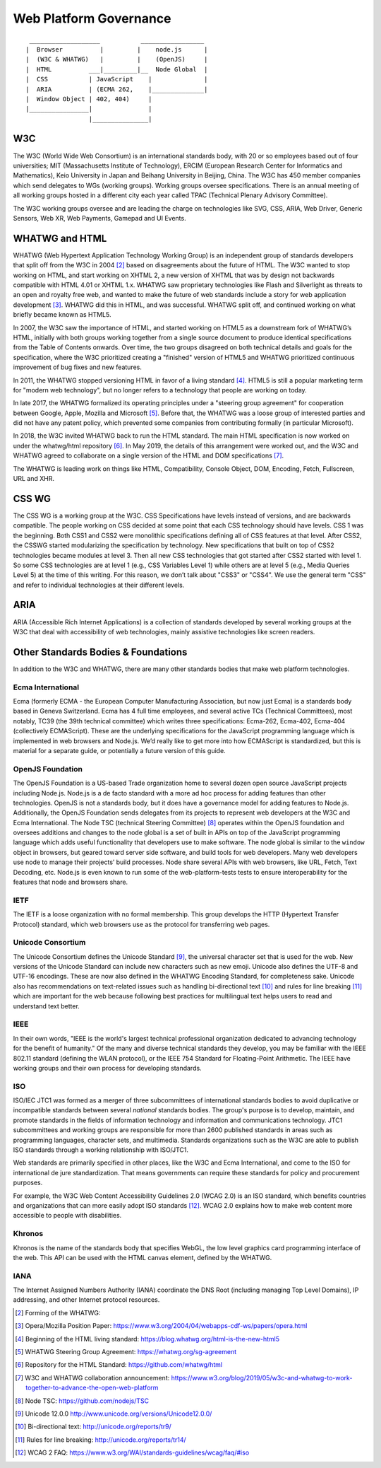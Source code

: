 Web Platform Governance
-----------------------

::

     ___________________           _________________
    |  Browser          |         |    node.js      |
    |  (W3C & WHATWG)   |         |    (OpenJS)     |
    |  HTML          ___|_________|__  Node Global  |
    |  CSS           | JavaScript    |              |
    |  ARIA          | (ECMA 262,    |______________|
    |  Window Object | 402, 404)     |
    |________________|               |
                     |_______________|

W3C
~~~

The W3C (World Wide Web Consortium) is an international standards body, with 20 or so employees based out of four universities; MIT (Massachusetts Institute of Technology), ERCIM (European Research Center for Informatics and Mathematics), Keio University in Japan and Beihang University in Beijing, China. The W3C has 450 member companies which send delegates to WGs (working groups). Working groups oversee specifications. There is an annual meeting of all working groups hosted in a different city each year called TPAC (Technical Plenary Advisory Committee).

The W3C working groups oversee and are leading the charge on technologies like SVG, CSS, ARIA, Web Driver, Generic Sensors, Web XR, Web Payments, Gamepad and UI Events.

WHATWG and HTML
~~~~~~~~~~~~~~~

WHATWG (Web Hypertext Application Technology Working Group) is an independent group of standards developers that split off from the W3C in 2004 [2]_ based on disagreements about the future of HTML. The W3C wanted to stop working on HTML, and start working on XHTML 2, a new version of XHTML that was by design not backwards compatible with HTML 4.01 or XHTML 1.x. WHATWG saw proprietary technologies like Flash and Silverlight as threats to an open and royalty free web, and wanted to make the future of web standards include a story for web application development [3]_. WHATWG did this in HTML, and was successful. WHATWG split off, and continued working on what briefly became known as HTML5.

In 2007, the W3C saw the importance of HTML, and started working on HTML5 as a downstream fork of WHATWG’s HTML, initially with both groups working together from a single source document to produce identical specifications from the Table of Contents onwards. Over time, the two groups disagreed on both technical details and goals for the specification, where the W3C prioritized creating a "finished" version of HTML5 and WHATWG prioritized continuous improvement of bug fixes and new features.

In 2011, the WHATWG stopped versioning HTML in favor of a living standard [4]_. HTML5 is still a popular marketing term for "modern web technology", but no longer refers to a technology that people are working on today.

In late 2017, the WHATWG formalized its operating principles under a "steering group agreement" for cooperation between Google, Apple, Mozilla and Microsoft [5]_. Before that, the WHATWG was a loose group of interested parties and did not have any patent policy, which prevented some companies from contributing formally (in particular Microsoft).

In 2018, the W3C invited WHATWG back to run the HTML standard. The main HTML specification is now worked on under the whatwg/html repository [6]_. In May 2019, the details of this arrangement were worked out, and the W3C and WHATWG agreed to collaborate on a single version of the HTML and DOM specifications [7]_.

The WHATWG is leading work on things like HTML, Compatibility, Console Object, DOM, Encoding, Fetch, Fullscreen, URL and XHR.

CSS WG
~~~~~~

The CSS WG is a working group at the W3C. CSS Specifications have levels instead of versions, and are backwards compatible. The people working on CSS decided at some point that each CSS technology should have levels. CSS 1 was the beginning. Both CSS1 and CSS2 were monolithic specifications defining all of CSS features at that level. After CSS2, the CSSWG started modularizing the specification by technology. New specifications that built on top of CSS2 technologies became modules at level 3. Then all new CSS technologies that got started after CSS2 started with level 1. So some CSS technologies are at level 1 (e.g., CSS Variables Level 1) while others are at level 5 (e.g., Media Queries Level 5) at the time of this writing. For this reason, we don’t talk about "CSS3" or "CSS4". We use the general term "CSS" and refer to individual technologies at their different levels.

ARIA
~~~~

ARIA (Accessible Rich Internet Applications) is a collection of standards developed by several working groups at the W3C that deal with accessibility of web technologies, mainly assistive technologies like screen readers.

Other Standards Bodies & Foundations
~~~~~~~~~~~~~~~~~~~~~~~~~~~~~~~~~~~~

In addition to the W3C and WHATWG, there are many other standards bodies that make web platform technologies.

Ecma International
^^^^^^^^^^^^^^^^^^

Ecma (formerly ECMA - the European Computer Manufacturing Association, but now just Ecma) is a standards body based in Geneva Switzerland. Ecma has 4 full time employees, and several active TCs (Technical Committees), most notably, TC39 (the 39th technical committee) which writes three specifications: Ecma-262, Ecma-402, Ecma-404 (collectively ECMAScript). These are the underlying specifications for the JavaScript programming language which is implemented in web browsers and Node.js. We’d really like to get more into how ECMAScript is standardized, but this is material for a separate guide, or potentially a future version of this guide.

OpenJS Foundation
^^^^^^^^^^^^^^^^^

The OpenJS Foundation is a US-based Trade organization home to several dozen open source JavaScript projects including Node.js. Node.js is a de facto standard with a more ad hoc process for adding features than other technologies. OpenJS is not a standards body, but it does have a governance model for adding features to Node.js. Additionally, the OpenJS Foundation sends delegates from its projects to represent web developers at the W3C and Ecma International. The Node TSC (technical Steering Committee) [8]_ operates within the OpenJS foundation and oversees additions and changes to the node global is a set of built in APIs on top of the JavaScript programming language which adds useful functionality that developers use to make software. The node global is similar to the ``window`` object in browsers, but geared toward server side software, and build tools for web developers. Many web developers use node to manage their projects’ build processes. Node share several APIs with web browsers, like URL, Fetch, Text Decoding, etc. Node.js is even known to run some of the web-platform-tests tests to ensure interoperability for the features that node and browsers share.

IETF
^^^^

The IETF is a loose organization with no formal membership. This group develops the HTTP (Hypertext Transfer Protocol) standard, which web browsers use as the protocol for transferring web pages.

Unicode Consortium
^^^^^^^^^^^^^^^^^^

The Unicode Consortium defines the Unicode Standard [9]_, the universal character set that is used for the web. New versions of the Unicode Standard can include new characters such as new emoji. Unicode also defines the UTF-8 and UTF-16 encodings. These are now also defined in the WHATWG Encoding Standard, for completeness sake. Unicode also has recommendations on text-related issues such as handling bi-directional text [10]_ and rules for line breaking [11]_ which are important for the web because following best practices for multilingual text helps users to read and understand text better.

IEEE
^^^^

In their own words, "IEEE is the world's largest technical professional organization dedicated to advancing technology for the benefit of humanity." Of the many and diverse technical standards they develop, you may be familiar with the IEEE 802.11 standard (defining the WLAN protocol), or the IEEE 754 Standard for Floating-Point Arithmetic. The IEEE have working groups and their own process for developing standards.

ISO
^^^

ISO/IEC JTC1 was formed as a merger of three subcommittees of international standards bodies to avoid duplicative or incompatible standards between several *national* standards bodies. The group's purpose is to develop, maintain, and promote standards in the fields of information technology and information and communications technology. JTC1 subcommittees and working groups are responsible for more than 2600 published standards in areas such as programming languages, character sets, and multimedia. Standards organizations such as the W3C are able to publish ISO standards through a working relationship with ISO/JTC1.

Web standards are primarily specified in other places, like the W3C and Ecma International, and come to the ISO for international de jure standardization. That means governments can require these standards for policy and procurement purposes.

For example, the W3C Web Content Accessibility Guidelines 2.0 (WCAG 2.0) is an ISO standard, which benefits countries and organizations that can more easily adopt ISO standards [12]_. WCAG 2.0 explains how to make web content more accessible to people with disabilities.

Khronos
^^^^^^^

Khronos is the name of the standards body that specifies WebGL, the low level graphics card programming interface of the web. This API can be used with the HTML canvas element, defined by the WHATWG.

IANA
^^^^

The Internet Assigned Numbers Authority (IANA) coordinate the DNS Root (including managing Top Level Domains), IP addressing, and other Internet protocol resources.

.. [2]
   Forming of the WHATWG:

.. [3]
   Opera/Mozilla Position Paper: https://www.w3.org/2004/04/webapps-cdf-ws/papers/opera.html

.. [4]
   Beginning of the HTML living standard: https://blog.whatwg.org/html-is-the-new-html5

.. [5]
   WHATWG Steering Group Agreement: https://whatwg.org/sg-agreement

.. [6]
   Repository for the HTML Standard: `https://github.com/whatwg/html <https://github.com/whatwg/html/>`__

.. [7]
   W3C and WHATWG collaboration announcement: `https://www.w3.org/blog/2019/05/w3c-and-whatwg-to-work-together-to-advance-the-open-web-platform <https://www.w3.org/blog/2019/05/w3c-and-whatwg-to-work-together-to-advance-the-open-web-platform/>`__

.. [8]
   Node TSC: https://github.com/nodejs/TSC

.. [9]
   Unicode 12.0.0 http://www.unicode.org/versions/Unicode12.0.0/

.. [10]
   Bi-directional text: http://unicode.org/reports/tr9/

.. [11]
   Rules for line breaking: http://unicode.org/reports/tr14/

.. [12]
   WCAG 2 FAQ: https://www.w3.org/WAI/standards-guidelines/wcag/faq/#iso
